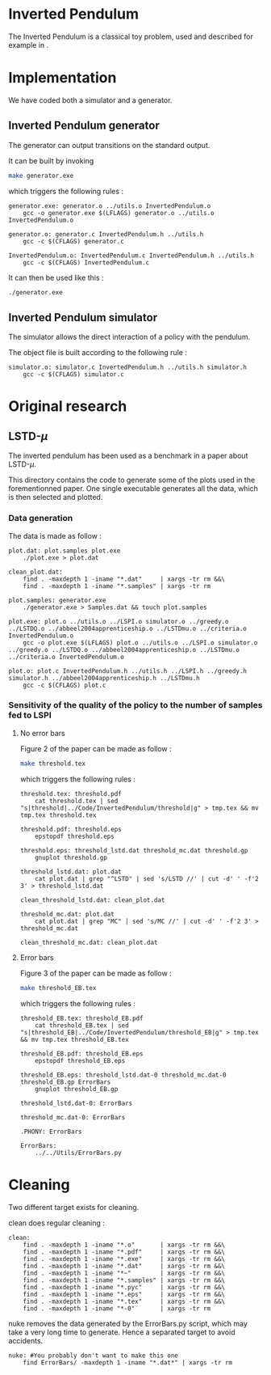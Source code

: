 * Inverted Pendulum
  The Inverted Pendulum is a classical toy problem, used and described for example in \cite{lagoudakis2003least}.

* Implementation
  We have coded both a simulator and a generator.

** Inverted Pendulum generator
   The generator can output transitions on the standard output.

   It can be built by invoking

     #+begin_src sh
 make generator.exe
     #+end_src

   which triggers the following rules :
    #+begin_src make :tangle Makefile
generator.exe: generator.o ../utils.o InvertedPendulum.o
	gcc -o generator.exe $(LFLAGS) generator.o ../utils.o InvertedPendulum.o

generator.o: generator.c InvertedPendulum.h ../utils.h
	gcc -c $(CFLAGS) generator.c

InvertedPendulum.o: InvertedPendulum.c InvertedPendulum.h ../utils.h
	gcc -c $(CFLAGS) InvertedPendulum.c
    #+end_src

   It can then be used like this :

     #+begin_src sh
 ./generator.exe
     #+end_src

** Inverted Pendulum simulator
   The simulator allows the direct interaction of a policy with the pendulum.

   The object file is built according to the following rule :
    #+begin_src make :tangle Makefile
simulator.o: simulator.c InvertedPendulum.h ../utils.h simulator.h
	gcc -c $(CFLAGS) simulator.c
    #+end_src
* Original research
** LSTD-$\mu$
   The inverted pendulum has been used as a benchmark in a paper about LSTD-$\mu$.

   This directory contains the code to generate some of the plots used in the forementionned paper. One single executable generates all the data, which is then selected and plotted.

*** Data generation
    The data is made as follow :
    #+begin_src make :tangle Makefile
plot.dat: plot.samples plot.exe
	./plot.exe > plot.dat

clean_plot.dat:
	find . -maxdepth 1 -iname "*.dat"     | xargs -tr rm &&\
	find . -maxdepth 1 -iname "*.samples" | xargs -tr rm

plot.samples: generator.exe 
	./generator.exe > Samples.dat && touch plot.samples

plot.exe: plot.o ../utils.o ../LSPI.o simulator.o ../greedy.o ../LSTDQ.o ../abbeel2004apprenticeship.o ../LSTDmu.o ../criteria.o InvertedPendulum.o
	gcc -o plot.exe $(LFLAGS) plot.o ../utils.o ../LSPI.o simulator.o ../greedy.o ../LSTDQ.o ../abbeel2004apprenticeship.o ../LSTDmu.o ../criteria.o InvertedPendulum.o

plot.o: plot.c InvertedPendulum.h ../utils.h ../LSPI.h ../greedy.h simulator.h ../abbeel2004apprenticeship.h ../LSTDmu.h
	gcc -c $(CFLAGS) plot.c
    #+end_src

*** Sensitivity of the quality of the policy to the number of samples fed to LSPI
**** No error bars
    Figure 2 of the paper can be made as follow :

     #+begin_src sh
 make threshold.tex
     #+end_src

   which triggers the following rules :
    #+begin_src make :tangle Makefile
threshold.tex: threshold.pdf
	cat threshold.tex | sed "s|threshold|../Code/InvertedPendulum/threshold|g" > tmp.tex && mv tmp.tex threshold.tex

threshold.pdf: threshold.eps
	epstopdf threshold.eps

threshold.eps: threshold_lstd.dat threshold_mc.dat threshold.gp
	gnuplot threshold.gp

threshold_lstd.dat: plot.dat
	cat plot.dat | grep "^LSTD" | sed 's/LSTD //' | cut -d' ' -f'2 3' > threshold_lstd.dat

clean_threshold_lstd.dat: clean_plot.dat

threshold_mc.dat: plot.dat
	cat plot.dat | grep "MC" | sed 's/MC //' | cut -d' ' -f'2 3' > threshold_mc.dat

clean_threshold_mc.dat: clean_plot.dat
    #+end_src
**** Error bars
    Figure 3 of the paper can be made as follow :
     #+begin_src sh
 make threshold_EB.tex
     #+end_src

   which triggers the following rules :
    #+begin_src make :tangle Makefile
threshold_EB.tex: threshold_EB.pdf
	cat threshold_EB.tex | sed "s|threshold_EB|../Code/InvertedPendulum/threshold_EB|g" > tmp.tex && mv tmp.tex threshold_EB.tex

threshold_EB.pdf: threshold_EB.eps
	epstopdf threshold_EB.eps

threshold_EB.eps: threshold_lstd.dat-0 threshold_mc.dat-0 threshold_EB.gp ErrorBars
	gnuplot threshold_EB.gp

threshold_lstd.dat-0: ErrorBars

threshold_mc.dat-0: ErrorBars

.PHONY: ErrorBars

ErrorBars:
	../../Utils/ErrorBars.py
    #+end_src
* Cleaning
  Two different target exists for cleaning.

  clean does regular cleaning : 

    #+begin_src make :tangle Makefile
clean:
	find . -maxdepth 1 -iname "*.o"       | xargs -tr rm &&\
	find . -maxdepth 1 -iname "*.pdf"     | xargs -tr rm &&\
	find . -maxdepth 1 -iname "*.exe"     | xargs -tr rm &&\
	find . -maxdepth 1 -iname "*.dat"     | xargs -tr rm &&\
	find . -maxdepth 1 -iname "*~"        | xargs -tr rm &&\
	find . -maxdepth 1 -iname "*.samples" | xargs -tr rm &&\
	find . -maxdepth 1 -iname "*.pyc"     | xargs -tr rm &&\
	find . -maxdepth 1 -iname "*.eps"     | xargs -tr rm &&\
	find . -maxdepth 1 -iname "*.tex"     | xargs -tr rm &&\
	find . -maxdepth 1 -iname "*-0"       | xargs -tr rm
    #+end_src

  nuke removes the data generated by the ErrorBars.py script, which may take a very long time to generate. Hence a separated target to avoid accidents.

    #+begin_src make :tangle Makefile
nuke: #You probably don't want to make this one
	find ErrorBars/ -maxdepth 1 -iname "*.dat*" | xargs -tr rm
    #+end_src
